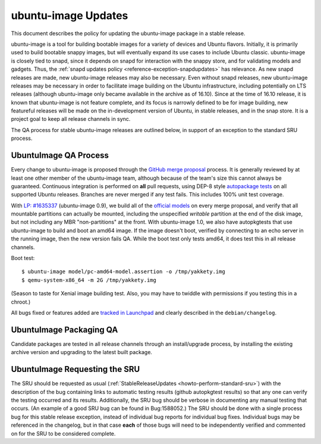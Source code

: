 .. _reference-exception-ubuntuimageupdates:

ubuntu-image Updates
====================

This document describes the policy for updating the ubuntu-image package
in a stable release.

ubuntu-image is a tool for building bootable images for a variety of
devices and Ubuntu flavors. Initially, it is primarily used to build
bootable snappy images, but will eventually expand its use cases to
include Ubuntu classic. ubuntu-image is closely tied to snapd, since it
depends on snapd for interaction with the snappy store, and for
validating models and gadgets. Thus, the :ref:`snapd updates
policy <reference-exception-snapdupdates>` has relevance. As new snapd releases are made,
new ubuntu-image releases may also be necessary. Even without snapd
releases, new ubuntu-image releases may be necessary in order to
facilitate image building on the Ubuntu infrastructure, including
potentially on LTS releases (although ubuntu-image only became available
in the archive as of 16.10). Since at the time of 16.10 release, it is
known that ubuntu-image is not feature complete, and its focus is
narrowly defined to be for image building, new featureful releases will
be made on the in-development version of Ubuntu, in stable releases, and
in the snap store. It is a project goal to keep all release channels in
sync.

The QA process for stable ubuntu-image releases are outlined below, in
support of an exception to the standard SRU process.


UbuntuImage QA Process
----------------------

Every change to ubuntu-image is proposed through the `GitHub merge
proposal <https://github.com/CanonicalLtd/ubuntu-image>`__ process. It
is generally reviewed by at least one other member of the ubuntu-image
team, although because of the team's size this cannot always be
guaranteed. Continuous integration is performed on **all** pull
requests, using DEP-8 style `autopackage
tests <http://autopkgtest.ubuntu.com/packages/ubuntu-image>`__ on all
supported Ubuntu releases. Branches are never merged if any test fails.
This includes 100% unit test coverage.

With `LP:
#1635337 <https://bugs.launchpad.net/ubuntu-image/+bug/1635337>`__
(ubuntu-image 0.9), we build all of the `official
models <http://people.canonical.com/~vorlon/official-models/>`__ on
every merge proposal, and verify that all mountable partitions can
actually be mounted, including the unspecified *writable* partition at
the end of the disk image, but not including any MBR "non-partitions" at
the front. With ubuntu-image 1.0, we also have autopkgtests that use
ubuntu-image to build and boot an amd64 image. If the image doesn't
boot, verified by connecting to an echo server in the running image,
then the new version fails QA. While the boot test only tests amd64, it
does test this in all release channels.

Boot test:

::

   $ ubuntu-image model/pc-amd64-model.assertion -o /tmp/yakkety.img
   $ qemu-system-x86_64 -m 2G /tmp/yakkety.img

(Season to taste for Xenial image building test. Also, you may have to
twiddle with permissions if you testing this in a chroot.)

All bugs fixed or features added are `tracked in
Launchpad <https://bugs.launchpad.net/ubuntu-image>`__ and clearly
described in the ``debian/changelog``.



UbuntuImage Packaging QA
------------------------

Candidate packages are tested in all release channels through an
install/upgrade process, by installing the existing archive version and
upgrading to the latest built package.


UbuntuImage Requesting the SRU
------------------------------

The SRU should be requested as usual
(:ref:`StableReleaseUpdates <howto-perform-standard-sru>`) with the description
of the bug containing links to automatic testing results (github
autopkgtest results) so that any one can verify the testing occurred and
its results. Additionally, the SRU bug should be verbose in documenting
any manual testing that occurs. (An example of a good SRU bug can be
found in Bug:1588052.) The SRU should be done with a single process bug
for this stable release exception, instead of individual bug reports for
individual bug fixes. Individual bugs may be referenced in the
changelog, but in that case **each** of those bugs will need to be
independently verified and commented on for the SRU to be considered
complete.
